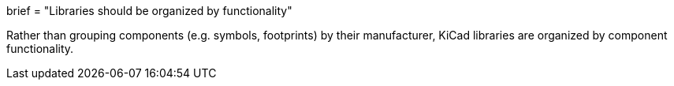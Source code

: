 +++
brief = "Libraries should be organized by functionality"
+++

Rather than grouping components (e.g. symbols, footprints) by their manufacturer, KiCad libraries are organized by component functionality.